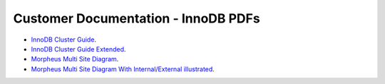 Customer Documentation - InnoDB PDFs
===============


- `InnoDB Cluster Guide <../../../_static/InnoDBClusterGuide.pdf>`_.
- `InnoDB Cluster Guide Extended <../../../_static/InnoDBClusterGuide-Extended.pdf>`_.
- `Morpheus Multi Site Diagram <../../../_static/Morpheus_Multi_Site_Diagram.pdf>`_.
- `Morpheus Multi Site Diagram With Internal/External illustrated <../../../_static/Morpheus_Multi_Site_Diagram_Internal_External.pdf>`_.
  
